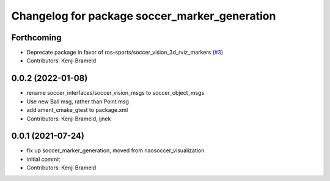 ^^^^^^^^^^^^^^^^^^^^^^^^^^^^^^^^^^^^^^^^^^^^^^
Changelog for package soccer_marker_generation
^^^^^^^^^^^^^^^^^^^^^^^^^^^^^^^^^^^^^^^^^^^^^^

Forthcoming
-----------
* Deprecate package in favor of ros-sports/soccer_vision_3d_rviz_markers (`#3 <https://github.com/ijnek/soccer_visualization/issues/3>`_)
* Contributors: Kenji Brameld

0.0.2 (2022-01-08)
------------------
* rename soccer_interfaces/soccer_vision_msgs to soccer_object_msgs
* Use new Ball msg, rather than Point msg
* add ament_cmake_gtest to package.xml
* Contributors: Kenji Brameld, ijnek

0.0.1 (2021-07-24)
------------------
* fix up soccer_marker_generation, moved from naosoccer_visualization
* initial commit
* Contributors: Kenji Brameld
